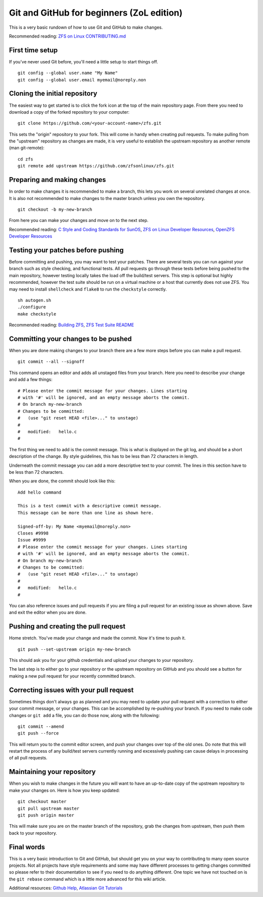 Git and GitHub for beginners (ZoL edition)
==========================================

This is a very basic rundown of how to use Git and GitHub to make
changes.

Recommended reading: `ZFS on Linux
CONTRIBUTING.md <https://github.com/zfsonlinux/zfs/blob/master/.github/CONTRIBUTING.md>`__

First time setup
----------------

If you've never used Git before, you'll need a little setup to start
things off.

::

   git config --global user.name "My Name"
   git config --global user.email myemail@noreply.non

Cloning the initial repository
------------------------------

The easiest way to get started is to click the fork icon at the top of
the main repository page. From there you need to download a copy of the
forked repository to your computer:

::

   git clone https://github.com/<your-account-name>/zfs.git

This sets the "origin" repository to your fork. This will come in handy
when creating pull requests. To make pulling from the "upstream"
repository as changes are made, it is very useful to establish the
upstream repository as another remote (man git-remote):

::

   cd zfs
   git remote add upstream https://github.com/zfsonlinux/zfs.git

Preparing and making changes
----------------------------

In order to make changes it is recommended to make a branch, this lets
you work on several unrelated changes at once. It is also not
recommended to make changes to the master branch unless you own the
repository.

::

   git checkout -b my-new-branch

From here you can make your changes and move on to the next step.

Recommended reading: `C Style and Coding Standards for
SunOS <https://www.cis.upenn.edu/~lee/06cse480/data/cstyle.ms.pdf>`__,
`ZFS on Linux Developer
Resources <https://github.com/zfsonlinux/zfs/wiki/Developer-Resources>`__,
`OpenZFS Developer
Resources <http://open-zfs.org/wiki/Developer_resources>`__

Testing your patches before pushing
-----------------------------------

Before committing and pushing, you may want to test your patches. There
are several tests you can run against your branch such as style
checking, and functional tests. All pull requests go through these tests
before being pushed to the main repository, however testing locally
takes the load off the build/test servers. This step is optional but
highly recommended, however the test suite should be run on a virtual
machine or a host that currently does not use ZFS. You may need to
install ``shellcheck`` and ``flake8`` to run the ``checkstyle``
correctly.

::

   sh autogen.sh
   ./configure
   make checkstyle

Recommended reading: `Building
ZFS <https://github.com/zfsonlinux/zfs/wiki/Building-ZFS>`__, `ZFS Test
Suite
README <https://github.com/zfsonlinux/zfs/blob/master/tests/README.md>`__

Committing your changes to be pushed
------------------------------------

When you are done making changes to your branch there are a few more
steps before you can make a pull request.

::

   git commit --all --signoff

This command opens an editor and adds all unstaged files from your
branch. Here you need to describe your change and add a few things:

::


   # Please enter the commit message for your changes. Lines starting
   # with '#' will be ignored, and an empty message aborts the commit.
   # On branch my-new-branch
   # Changes to be committed:
   #   (use "git reset HEAD <file>..." to unstage)
   #
   #   modified:   hello.c
   #

The first thing we need to add is the commit message. This is what is
displayed on the git log, and should be a short description of the
change. By style guidelines, this has to be less than 72 characters in
length.

Underneath the commit message you can add a more descriptive text to
your commit. The lines in this section have to be less than 72
characters.

When you are done, the commit should look like this:

::

   Add hello command

   This is a test commit with a descriptive commit message.
   This message can be more than one line as shown here.

   Signed-off-by: My Name <myemail@noreply.non>
   Closes #9998
   Issue #9999
   # Please enter the commit message for your changes. Lines starting
   # with '#' will be ignored, and an empty message aborts the commit.
   # On branch my-new-branch
   # Changes to be committed:
   #   (use "git reset HEAD <file>..." to unstage)
   #
   #   modified:   hello.c
   #

You can also reference issues and pull requests if you are filing a pull
request for an existing issue as shown above. Save and exit the editor
when you are done.

Pushing and creating the pull request
-------------------------------------

Home stretch. You've made your change and made the commit. Now it's time
to push it.

::

   git push --set-upstream origin my-new-branch

This should ask you for your github credentials and upload your changes
to your repository.

The last step is to either go to your repository or the upstream
repository on GitHub and you should see a button for making a new pull
request for your recently committed branch.

Correcting issues with your pull request
----------------------------------------

Sometimes things don't always go as planned and you may need to update
your pull request with a correction to either your commit message, or
your changes. This can be accomplished by re-pushing your branch. If you
need to make code changes or ``git add`` a file, you can do those now,
along with the following:

::

   git commit --amend
   git push --force

This will return you to the commit editor screen, and push your changes
over top of the old ones. Do note that this will restart the process of
any build/test servers currently running and excessively pushing can
cause delays in processing of all pull requests.

Maintaining your repository
---------------------------

When you wish to make changes in the future you will want to have an
up-to-date copy of the upstream repository to make your changes on. Here
is how you keep updated:

::

   git checkout master
   git pull upstream master
   git push origin master

This will make sure you are on the master branch of the repository, grab
the changes from upstream, then push them back to your repository.

Final words
-----------

This is a very basic introduction to Git and GitHub, but should get you
on your way to contributing to many open source projects. Not all
projects have style requirements and some may have different processes
to getting changes committed so please refer to their documentation to
see if you need to do anything different. One topic we have not touched
on is the ``git rebase`` command which is a little more advanced for
this wiki article.

Additional resources: `Github Help <https://help.github.com/>`__,
`Atlassian Git Tutorials <https://www.atlassian.com/git/tutorials>`__
